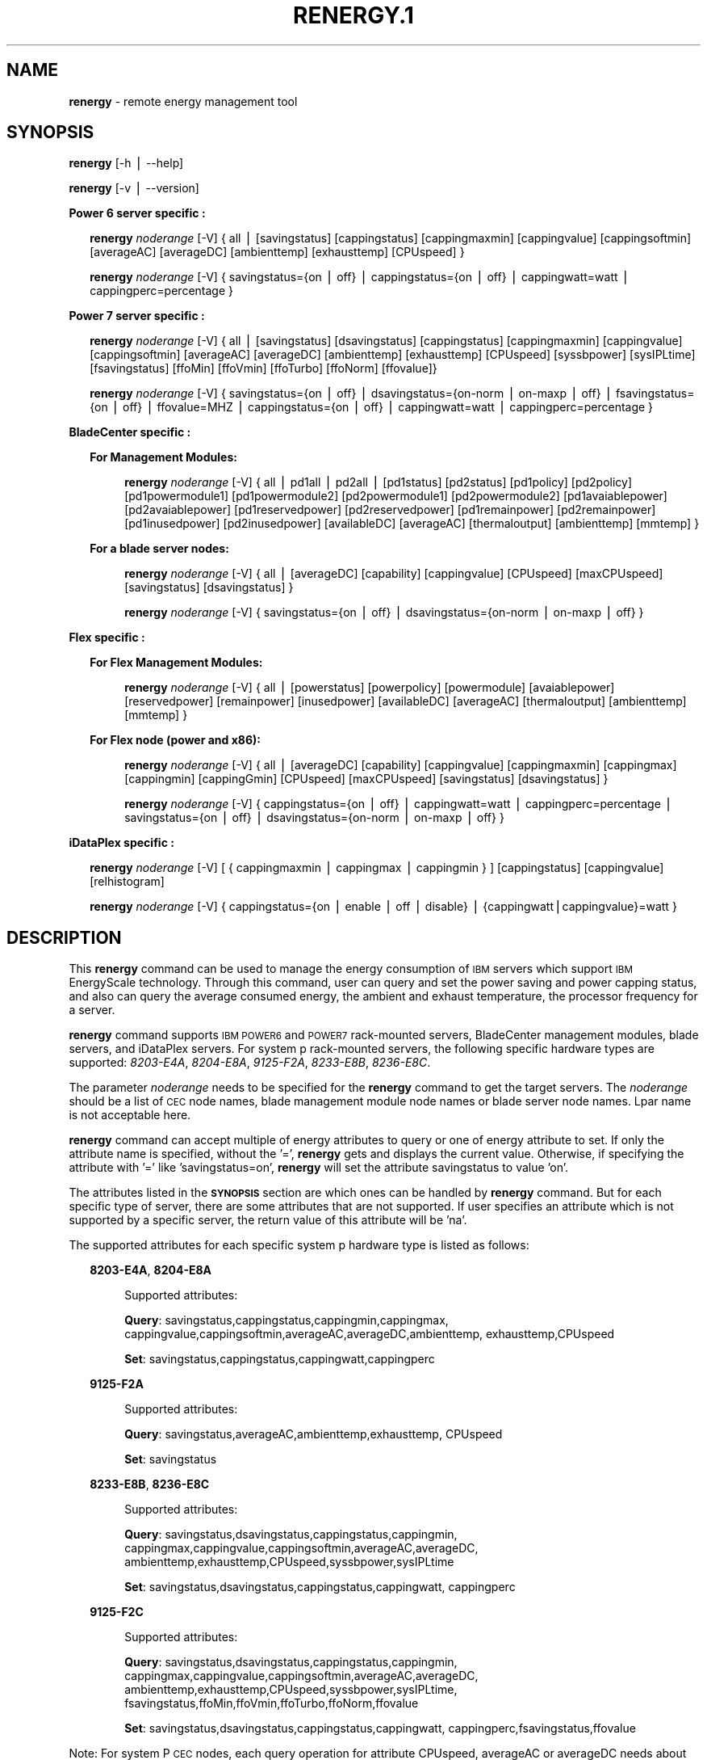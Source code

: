 .\" Automatically generated by Pod::Man v1.37, Pod::Parser v1.32
.\"
.\" Standard preamble:
.\" ========================================================================
.de Sh \" Subsection heading
.br
.if t .Sp
.ne 5
.PP
\fB\\$1\fR
.PP
..
.de Sp \" Vertical space (when we can't use .PP)
.if t .sp .5v
.if n .sp
..
.de Vb \" Begin verbatim text
.ft CW
.nf
.ne \\$1
..
.de Ve \" End verbatim text
.ft R
.fi
..
.\" Set up some character translations and predefined strings.  \*(-- will
.\" give an unbreakable dash, \*(PI will give pi, \*(L" will give a left
.\" double quote, and \*(R" will give a right double quote.  | will give a
.\" real vertical bar.  \*(C+ will give a nicer C++.  Capital omega is used to
.\" do unbreakable dashes and therefore won't be available.  \*(C` and \*(C'
.\" expand to `' in nroff, nothing in troff, for use with C<>.
.tr \(*W-|\(bv\*(Tr
.ds C+ C\v'-.1v'\h'-1p'\s-2+\h'-1p'+\s0\v'.1v'\h'-1p'
.ie n \{\
.    ds -- \(*W-
.    ds PI pi
.    if (\n(.H=4u)&(1m=24u) .ds -- \(*W\h'-12u'\(*W\h'-12u'-\" diablo 10 pitch
.    if (\n(.H=4u)&(1m=20u) .ds -- \(*W\h'-12u'\(*W\h'-8u'-\"  diablo 12 pitch
.    ds L" ""
.    ds R" ""
.    ds C` ""
.    ds C' ""
'br\}
.el\{\
.    ds -- \|\(em\|
.    ds PI \(*p
.    ds L" ``
.    ds R" ''
'br\}
.\"
.\" If the F register is turned on, we'll generate index entries on stderr for
.\" titles (.TH), headers (.SH), subsections (.Sh), items (.Ip), and index
.\" entries marked with X<> in POD.  Of course, you'll have to process the
.\" output yourself in some meaningful fashion.
.if \nF \{\
.    de IX
.    tm Index:\\$1\t\\n%\t"\\$2"
..
.    nr % 0
.    rr F
.\}
.\"
.\" For nroff, turn off justification.  Always turn off hyphenation; it makes
.\" way too many mistakes in technical documents.
.hy 0
.if n .na
.\"
.\" Accent mark definitions (@(#)ms.acc 1.5 88/02/08 SMI; from UCB 4.2).
.\" Fear.  Run.  Save yourself.  No user-serviceable parts.
.    \" fudge factors for nroff and troff
.if n \{\
.    ds #H 0
.    ds #V .8m
.    ds #F .3m
.    ds #[ \f1
.    ds #] \fP
.\}
.if t \{\
.    ds #H ((1u-(\\\\n(.fu%2u))*.13m)
.    ds #V .6m
.    ds #F 0
.    ds #[ \&
.    ds #] \&
.\}
.    \" simple accents for nroff and troff
.if n \{\
.    ds ' \&
.    ds ` \&
.    ds ^ \&
.    ds , \&
.    ds ~ ~
.    ds /
.\}
.if t \{\
.    ds ' \\k:\h'-(\\n(.wu*8/10-\*(#H)'\'\h"|\\n:u"
.    ds ` \\k:\h'-(\\n(.wu*8/10-\*(#H)'\`\h'|\\n:u'
.    ds ^ \\k:\h'-(\\n(.wu*10/11-\*(#H)'^\h'|\\n:u'
.    ds , \\k:\h'-(\\n(.wu*8/10)',\h'|\\n:u'
.    ds ~ \\k:\h'-(\\n(.wu-\*(#H-.1m)'~\h'|\\n:u'
.    ds / \\k:\h'-(\\n(.wu*8/10-\*(#H)'\z\(sl\h'|\\n:u'
.\}
.    \" troff and (daisy-wheel) nroff accents
.ds : \\k:\h'-(\\n(.wu*8/10-\*(#H+.1m+\*(#F)'\v'-\*(#V'\z.\h'.2m+\*(#F'.\h'|\\n:u'\v'\*(#V'
.ds 8 \h'\*(#H'\(*b\h'-\*(#H'
.ds o \\k:\h'-(\\n(.wu+\w'\(de'u-\*(#H)/2u'\v'-.3n'\*(#[\z\(de\v'.3n'\h'|\\n:u'\*(#]
.ds d- \h'\*(#H'\(pd\h'-\w'~'u'\v'-.25m'\f2\(hy\fP\v'.25m'\h'-\*(#H'
.ds D- D\\k:\h'-\w'D'u'\v'-.11m'\z\(hy\v'.11m'\h'|\\n:u'
.ds th \*(#[\v'.3m'\s+1I\s-1\v'-.3m'\h'-(\w'I'u*2/3)'\s-1o\s+1\*(#]
.ds Th \*(#[\s+2I\s-2\h'-\w'I'u*3/5'\v'-.3m'o\v'.3m'\*(#]
.ds ae a\h'-(\w'a'u*4/10)'e
.ds Ae A\h'-(\w'A'u*4/10)'E
.    \" corrections for vroff
.if v .ds ~ \\k:\h'-(\\n(.wu*9/10-\*(#H)'\s-2\u~\d\s+2\h'|\\n:u'
.if v .ds ^ \\k:\h'-(\\n(.wu*10/11-\*(#H)'\v'-.4m'^\v'.4m'\h'|\\n:u'
.    \" for low resolution devices (crt and lpr)
.if \n(.H>23 .if \n(.V>19 \
\{\
.    ds : e
.    ds 8 ss
.    ds o a
.    ds d- d\h'-1'\(ga
.    ds D- D\h'-1'\(hy
.    ds th \o'bp'
.    ds Th \o'LP'
.    ds ae ae
.    ds Ae AE
.\}
.rm #[ #] #H #V #F C
.\" ========================================================================
.\"
.IX Title "RENERGY.1 1"
.TH RENERGY.1 1 "2013-04-16" "perl v5.8.8" "User Contributed Perl Documentation"
.SH "\fBNAME\fP"
.IX Header "NAME"
\&\fBrenergy\fR \- remote energy management tool
.SH "\fBSYNOPSIS\fP"
.IX Header "SYNOPSIS"
\&\fBrenergy\fR [\-h | \-\-help] 
.PP
\&\fBrenergy\fR [\-v | \-\-version] 
.PP
\&\fBPower 6 server specific :\fR
.Sp
.RS 2
\&\fBrenergy\fR \fInoderange\fR [\-V] { all | [savingstatus] [cappingstatus] 
[cappingmaxmin] [cappingvalue] [cappingsoftmin] [averageAC] 
[averageDC] [ambienttemp] [exhausttemp] [CPUspeed] }
.Sp
\&\fBrenergy\fR \fInoderange\fR [\-V] { savingstatus={on | off} 
| cappingstatus={on | off} | cappingwatt=watt 
| cappingperc=percentage } 
.RE
.PP
\&\fBPower 7 server specific :\fR
.Sp
.RS 2
\&\fBrenergy\fR \fInoderange\fR [\-V] { all | [savingstatus] [dsavingstatus] 
[cappingstatus] [cappingmaxmin] [cappingvalue] [cappingsoftmin] 
[averageAC] [averageDC] [ambienttemp] [exhausttemp] [CPUspeed] 
[syssbpower] [sysIPLtime] [fsavingstatus] [ffoMin] [ffoVmin] 
[ffoTurbo] [ffoNorm] [ffovalue]}
.Sp
\&\fBrenergy\fR \fInoderange\fR [\-V] { savingstatus={on | off} 
| dsavingstatus={on\-norm | on-maxp | off}
| fsavingstatus={on | off} | ffovalue=MHZ 
| cappingstatus={on | off} | cappingwatt=watt 
| cappingperc=percentage }
.RE
.PP
\&\fBBladeCenter specific :\fR
.Sp
.RS 2
\&\fBFor Management Modules:\fR
.Sp
.RS 4
\&\fBrenergy\fR \fInoderange\fR [\-V] { all | pd1all | pd2all | [pd1status] 
[pd2status] [pd1policy] [pd2policy] [pd1powermodule1] 
[pd1powermodule2] [pd2powermodule1] [pd2powermodule2] 
[pd1avaiablepower] [pd2avaiablepower] [pd1reservedpower] 
[pd2reservedpower] [pd1remainpower] [pd2remainpower] 
[pd1inusedpower] [pd2inusedpower] [availableDC] [averageAC] 
[thermaloutput] [ambienttemp] [mmtemp] } 
.RE
.RE
.RS 2
.Sp
\&\fBFor a blade server nodes:\fR
.Sp
.RS 4
\&\fBrenergy\fR \fInoderange\fR [\-V] { all | [averageDC]  
[capability] [cappingvalue] [CPUspeed] [maxCPUspeed] 
[savingstatus] [dsavingstatus] }
.Sp
\&\fBrenergy\fR \fInoderange\fR [\-V] { savingstatus={on | off} 
| dsavingstatus={on\-norm | on-maxp | off} }
.RE
.RE
.RS 2
.RE
.PP
\&\fBFlex specific :\fR
.Sp
.RS 2
\&\fBFor Flex Management Modules:\fR
.Sp
.RS 4
\&\fBrenergy\fR \fInoderange\fR [\-V] { all | [powerstatus]
[powerpolicy] [powermodule] [avaiablepower] [reservedpower]
[remainpower] [inusedpower] [availableDC] [averageAC]
[thermaloutput] [ambienttemp] [mmtemp] }
.RE
.RE
.RS 2
.Sp
\&\fBFor Flex node (power and x86):\fR
.Sp
.RS 4
\&\fBrenergy\fR \fInoderange\fR [\-V] { all | [averageDC]
[capability] [cappingvalue] [cappingmaxmin] [cappingmax] 
[cappingmin] [cappingGmin] [CPUspeed] [maxCPUspeed]
[savingstatus] [dsavingstatus] }
.Sp
\&\fBrenergy\fR \fInoderange\fR [\-V] { cappingstatus={on | off}
| cappingwatt=watt | cappingperc=percentage 
| savingstatus={on | off} | dsavingstatus={on\-norm | on-maxp | off} }
.RE
.RE
.RS 2
.RE
.PP
\&\fBiDataPlex specific :\fR
.Sp
.RS 2
\&\fBrenergy\fR \fInoderange\fR [\-V] [ { cappingmaxmin | cappingmax | cappingmin } ]
[cappingstatus] [cappingvalue] [relhistogram]
.Sp
\&\fBrenergy\fR \fInoderange\fR [\-V] { cappingstatus={on | enable | off | disable}
| {cappingwatt|cappingvalue}=watt }
.RE
.SH "\fBDESCRIPTION\fP"
.IX Header "DESCRIPTION"
This \fBrenergy\fR command can be used to manage the energy consumption of
\&\s-1IBM\s0 servers which support \s-1IBM\s0 EnergyScale technology. Through this command, 
user can query and set the power saving and power capping status, and also can 
query the average consumed energy, the ambient and exhaust temperature, 
the processor frequency for a server.
.PP
\&\fBrenergy\fR command supports \s-1IBM\s0 \s-1POWER6\s0 and \s-1POWER7\s0 rack-mounted servers,
BladeCenter management modules, blade servers, and iDataPlex servers. 
For system p rack-mounted servers, the following specific hardware types are supported:
\&\fI8203\-E4A\fR, \fI8204\-E8A\fR, \fI9125\-F2A\fR, \fI8233\-E8B\fR, \fI8236\-E8C\fR.
.PP
The parameter \fInoderange\fR needs to be specified for the \fBrenergy\fR command to 
get the target servers. The \fInoderange\fR should be a list of \s-1CEC\s0 node names, blade 
management module node names or blade server node names. Lpar name
is not acceptable here.
.PP
\&\fBrenergy\fR command can accept multiple of energy attributes to query or one of energy 
attribute to set. If only the attribute name is specified, without the '=', \fBrenergy\fR 
gets and displays the current value. Otherwise, if specifying the attribute with '=' like 
\&'savingstatus=on', \fBrenergy\fR will set the attribute savingstatus to value 'on'. 
.PP
The attributes listed in the \fB\s-1SYNOPSIS\s0\fR section are which ones can be handled by 
\&\fBrenergy\fR command. But for each specific type of server, there are some attributes that
are not supported. If user specifies an attribute which is not supported by a specific
server, the return value of this attribute will be 'na'.
.PP
The supported attributes for each specific system p hardware type is listed as follows:
.Sp
.RS 2
\&\fB8203\-E4A\fR, \fB8204\-E8A\fR 
.Sp
.RS 4
Supported attributes: 
.Sp
\&\fBQuery\fR: savingstatus,cappingstatus,cappingmin,cappingmax,
cappingvalue,cappingsoftmin,averageAC,averageDC,ambienttemp,
exhausttemp,CPUspeed
.Sp
\&\fBSet\fR:   savingstatus,cappingstatus,cappingwatt,cappingperc
.RE
.RE
.RS 2
.Sp
\&\fB9125\-F2A\fR 
.Sp
.RS 4
Supported attributes: 
.Sp
\&\fBQuery\fR: savingstatus,averageAC,ambienttemp,exhausttemp,
CPUspeed 
.Sp
\&\fBSet\fR:   savingstatus
.RE
.RE
.RS 2
.Sp
\&\fB8233\-E8B\fR, \fB8236\-E8C\fR
.Sp
.RS 4
Supported attributes:
.Sp
\&\fBQuery\fR: savingstatus,dsavingstatus,cappingstatus,cappingmin,
cappingmax,cappingvalue,cappingsoftmin,averageAC,averageDC,
ambienttemp,exhausttemp,CPUspeed,syssbpower,sysIPLtime
.Sp
\&\fBSet\fR:   savingstatus,dsavingstatus,cappingstatus,cappingwatt,
cappingperc
.RE
.RE
.RS 2
.Sp
\&\fB9125\-F2C\fR
.Sp
.RS 4
Supported attributes:
.Sp
\&\fBQuery\fR: savingstatus,dsavingstatus,cappingstatus,cappingmin,
cappingmax,cappingvalue,cappingsoftmin,averageAC,averageDC,
ambienttemp,exhausttemp,CPUspeed,syssbpower,sysIPLtime,
fsavingstatus,ffoMin,ffoVmin,ffoTurbo,ffoNorm,ffovalue
.Sp
\&\fBSet\fR:   savingstatus,dsavingstatus,cappingstatus,cappingwatt,
cappingperc,fsavingstatus,ffovalue
.RE
.RE
.RS 2
.RE
.PP
Note:
For system P \s-1CEC\s0 nodes, each query operation for attribute CPUspeed, averageAC 
or averageDC needs about 30 seconds to complete. The query for others attributes
will get response immediately.
.SH "\fBPREREQUISITES\fP"
.IX Header "PREREQUISITES"
For the system p nodes, the \fBrenergy\fR command depends 
on the Energy Management Plugin \fBxCAT-pEnergy\fR to 
communicate with server.  \fBxCAT-pEnergy\fR can be downloaded from the \s-1IBM\s0 web site: 
http://www.ibm.com/support/fixcentral/. (Other Software \-> \s-1EM\s0)
.PP
For iDataPlex nodes, the \fBrenergy\fR command depends 
on the Energy Management Plugin \fBxCAT-xEnergy\fR to 
communicate with server.  This plugin must be requested from \s-1IBM\s0.
.PP
(The support for BladeCenter energy management is built into base xCAT,
so no additional plugins are needed for BladeCenter.)
.SH "\fBOPTIONS\fP"
.IX Header "OPTIONS"
.IP "\fB\-h | \-\-help\fR" 4
.IX Item "-h | --help"
Display the usage message.
.IP "\fB\-v | \-\-version\fR" 4
.IX Item "-v | --version"
Display the version information.
.IP "\fB\-V\fR" 4
.IX Item "-V"
Verbose output.
.IP "\fBall\fR" 4
.IX Item "all"
Query all energy attributes which supported by the specific 
type of hardware.
.IP "\fBpd1all\fR" 4
.IX Item "pd1all"
Query all energy attributes of the power domain 1 for blade
management module node.
.IP "\fBpd2all\fR" 4
.IX Item "pd2all"
Query all energy attributes of the power domain 2 for blade
management module node.
.IP "\fBambienttemp\fR" 4
.IX Item "ambienttemp"
Query the current ambient temperature. (Unit is centigrade)
.IP "\fBavailableDC\fR" 4
.IX Item "availableDC"
Query the total \s-1DC\s0 power available for the entire blade center chassis.
.IP "\fBaverageAC\fR" 4
.IX Item "averageAC"
Query the average power consumed (Input). (Unit is watt)
.Sp
Note: For 9125\-F2A,9125\-F2C server, the value of attribute 
averageAC is the aggregate for all of the servers in a rack.
.Sp
Note: For Blade Center, the value of attribute 
averageAC is the total \s-1AC\s0 power being consumed by all modules
 in the chassis. It also includes power consumed by the Chassis 
Cooling Devices for \s-1BCH\s0 chassis.
.IP "\fBaverageDC\fR" 4
.IX Item "averageDC"
Query the average power consumed (Output). (Unit is watt)
.IP "\fBcapability\fR" 4
.IX Item "capability"
Query the Power Capabilities of the blade server.
.Sp
staticPowerManagement: the module with the static worst case power values.
.Sp
fixedPowermanagement: the module with the static power values but ability 
to throttle.
.Sp
dynamicPowerManagement: the module with power meter capability, measurement 
enabled, but capping disabled.
.Sp
dynamicPowerMeasurement1: the module with power meter capability, measurement 
enabled, phase 1 only
.Sp
dynamicPowerMeasurement2: the module with power meter capability, measurement 
enabled, phase 2 or higher
.Sp
dynamicPowerMeasurementWithPowerCapping: the module with power meter capability, 
both measurement and capping enabled, phase 2 or higher
.IP "\fBcappingGmin\fR" 4
.IX Item "cappingGmin"
Query the Guaranteed Minimum power capping value in watts.
.IP "\fBcappingmax\fR" 4
.IX Item "cappingmax"
Query the Maximum of power capping value in watts.
.IP "\fBcappingmaxmin\fR" 4
.IX Item "cappingmaxmin"
Query the Maximum and Minimum of power capping value in watts.
.IP "\fBcappingmin\fR" 4
.IX Item "cappingmin"
Query the Minimum of power capping value in watts.
.IP "\fBcappingperc\fR=\fBpercentage\fR" 4
.IX Item "cappingperc=percentage"
Set the power capping value base on the percentage of 
the max-min of capping value which getting from 
\&\fIcappingmaxmim\fR attribute. The valid value must be 
from 0 to 100.
.IP "\fBcappingsoftmin\fR" 4
.IX Item "cappingsoftmin"
Query the minimum value that can be assigned to power 
capping without guaranteed enforceability. (Unit is watt)
.IP "\fBcappingstatus\fR" 4
.IX Item "cappingstatus"
Query the power capping status. The result should be 'on' 
or 'off'.
.IP "\fBcappingstatus\fR={\fBon\fR | \fBoff\fR}" 4
.IX Item "cappingstatus={on | off}"
Set the power capping status. The value must be 'on' 
or 'off'. This is the switch to turn on or turn off the 
power capping function.
.IP "\fBcappingvalue\fR" 4
.IX Item "cappingvalue"
Query the current power capping value. (Unit is watt)
.IP "\fBcappingwatt\fR=\fBwatt\fR" 4
.IX Item "cappingwatt=watt"
Set the power capping value base on the watt unit.
.Sp
If the 'watt' >  maximum of \fIcappingmaxmin\fR or 'watt' 
< \fIcappingsoftmin\fR, the setting operation 
will be failed. If the 'watt' > \fIcappingsoftmin\fR and 
\&'watt' < minimum of \fIcappingmaxmin\fR, the value can \s-1NOT\s0 be 
guaranteed.
.IP "\fBCPUspeed\fR" 4
.IX Item "CPUspeed"
Query the effective processor frequency. (Unit is MHz)
.IP "\fBdsavingstatus\fR" 4
.IX Item "dsavingstatus"
Query the dynamic power saving status. The result should 
be 'on\-norm', 'on\-maxp'  or 'off'. 
.Sp
If turning on the dynamic power saving, the processor 
frequency and voltage will be dropped dynamically based on 
the core utilization. It supports two modes for turn on state: 
.Sp
\&\fIon-norm\fR \- means normal, the processor frequency cannot 
exceed the nominal value; 
.Sp
\&\fIon-maxp\fR \- means maximum performance, the processor 
frequency can exceed the nominal value.
.IP "\fBdsavingstatus\fR={\fBon-norm\fR | \fBon-maxp\fR | \fBoff\fR}" 4
.IX Item "dsavingstatus={on-norm | on-maxp | off}"
Set the dynamic power saving. The value must be 'on\-norm', 
\&'on\-maxp' or 'off'.
.Sp
The dsavingstatus setting operation needs about 2 minutes 
to take effect. (The used time depends on the hardware type)
.Sp
The \fBdsavingstatus\fR only can be turned on when the 
\&\fBsavingstatus\fR is in turn off status.
.IP "\fBexhausttemp\fR" 4
.IX Item "exhausttemp"
Query the current exhaust temperature. (Unit is centigrade)
.IP "\fBffoMin\fR" 4
.IX Item "ffoMin"
Query the minimum cpu frequency which can be set for \s-1FFO\s0. (Fixed 
Frequency Override)
.IP "\fBffoNorm\fR" 4
.IX Item "ffoNorm"
Query the maximum cpu frequency which can be set for \s-1FFO\s0. 
.IP "\fBffoTurbo\fR" 4
.IX Item "ffoTurbo"
Query the advertised maximum cpu frequency (selling point). 
.IP "\fBffoVmin\fR" 4
.IX Item "ffoVmin"
Query the minimum cpu frequency which can be set for dropping down 
the voltage to save power. That means when you drop the cpu 
frequency from the ffoVmin to ffoVmin, the voltage won't change, 
then there's no obvious power to be saved.
.IP "\fBffovalue\fR" 4
.IX Item "ffovalue"
Query the current value of \s-1FFO\s0.
.IP "\fBffovalue\fR=\fB\s-1MHZ\s0\fR" 4
.IX Item "ffovalue=MHZ"
Set the current value of \s-1FFO\s0. The valid value of ffovalue should 
be between the ffoMin and ffoNorm.
.Sp
Note1: Due to the limitation of firmware, the frequency in the range 
3501 MHz \- 3807 MHz can \s-1NOT\s0 be set to ffovalue. This range may be 
changed in future.
.Sp
Note2: The setting will take effect only when the fsavingstatus is in 
\&'on' status. But you need to set the ffovalue to a valid value before 
enabling the fsavingstatus. (It's a limitation of the initial firmware 
and will be fixed in future.) 
.Sp
The ffovalue setting operation needs about 1 minute to take effect.
.IP "\fBfsavingstatus\fR" 4
.IX Item "fsavingstatus"
Query the status of \s-1FFO\s0. The result should be 'on' or 'off'. 
\&'on' \- enable; 'off' \- disable.
.IP "\fBfsavingstatus\fR={\fBon\fR │ \fBoff\fR}" 4
.IX Item "fsavingstatus={on │ off}"
Set the status of \s-1FFO\s0. The value must be 'on' or 'off'.
.Sp
\&'on' \- enable. It will take effect only when the \fBffovalue\fR 
has been set to a valid value.
.Sp
\&'off' \-disable. It will take effect immediately.
.Sp
Note: See the Note2 of ffovalue=MHZ.
.IP "\fBmaxCPUspeed\fR" 4
.IX Item "maxCPUspeed"
Query the maximum processor frequency. (Unit is MHz)
.IP "\fBmmtemp\fR" 4
.IX Item "mmtemp"
Query the current temperature of management module. 
(Unit is centigrade)
.IP "\fBpd1status | powerstatus\fR" 4
.IX Item "pd1status | powerstatus"
Query the status of power domain 1 for blade management 
module node.
.Sp
Note: for the attribute without the leading 'pd1' which 
means there's only one power doamin in the chassis.
.IP "\fBpd1policy | powerpolicy\fR" 4
.IX Item "pd1policy | powerpolicy"
Query the power management policy of power domain 1. 
.IP "\fBpd1powermodule1 | powermodule\fR" 4
.IX Item "pd1powermodule1 | powermodule"
Query the First Power Module capacity in power domain 1.
.IP "\fBpd1powermodule2 | powermodule\fR" 4
.IX Item "pd1powermodule2 | powermodule"
Query the Second Power Module capacity in power domain 1.
.IP "\fBpd1avaiablepower | avaiablepower\fR" 4
.IX Item "pd1avaiablepower | avaiablepower"
Query the total available power in power domain 1.
.IP "\fBpd1reservedpower | reservedpower\fR" 4
.IX Item "pd1reservedpower | reservedpower"
Query the power that has been reserved for power domain 1.
.IP "\fBpd1remainpower | remainpower\fR" 4
.IX Item "pd1remainpower | remainpower"
Query the remaining power available in power domain 1.
.IP "\fBpd1inusedpower | inusedpower\fR" 4
.IX Item "pd1inusedpower | inusedpower"
Query the total power being used in power domain 1.
.IP "\fBpd2status\fR" 4
.IX Item "pd2status"
Query the status of power domain 2 for blade management 
module node.
.IP "\fBpd2policy\fR" 4
.IX Item "pd2policy"
Query the power management policy of power domain 2.
.IP "\fBpd2powermodule1\fR" 4
.IX Item "pd2powermodule1"
Query the First Power Module capacity in power domain 2.
.IP "\fBpd2powermodule2\fR" 4
.IX Item "pd2powermodule2"
Query the Second Power Module capacity in power domain 2.
.IP "\fBpd2avaiablepower\fR" 4
.IX Item "pd2avaiablepower"
Query the total available power in power domain 2.
.IP "\fBpd2reservedpower\fR" 4
.IX Item "pd2reservedpower"
Query the power that has been reserved for power domain 2.
.IP "\fBpd2remainpower\fR" 4
.IX Item "pd2remainpower"
Query the remaining power available in power domain 2.
.IP "\fBpd2inusedpower\fR" 4
.IX Item "pd2inusedpower"
Query the total power being used in power domain 2.
.IP "\fBrelhistogram\fR" 4
.IX Item "relhistogram"
Query histogram data for wattage information
.IP "\fBsavingstatus\fR" 4
.IX Item "savingstatus"
Query the static power saving status. The result should be 
\&'on' or 'off'. 'on' \- enable; 'off' \- disable.
.IP "\fBsavingstatus\fR={\fBon\fR | \fBoff\fR}" 4
.IX Item "savingstatus={on | off}"
Set the static power saving. The value must be 'on' or 'off'. 
.Sp
If turning on the static power saving, the processor frequency 
and voltage will be dropped to a fixed value to save energy.
.Sp
The savingstatus setting operation needs about 2 minutes to 
take effect. (The used time depends on the hardware type)
.Sp
The \fBsavingstatus\fR only can be turned on when the 
\&\fBdsavingstatus\fR is in turn off status.
.IP "\fBsysIPLtime\fR" 4
.IX Item "sysIPLtime"
Query the time used from \s-1FSP\s0 standby to \s-1OS\s0 standby. 
(Unit is Second)
.IP "\fBsyssbpower\fR" 4
.IX Item "syssbpower"
Query the system power consumed prior to power on. 
(Unit is MHz)
.IP "\fBthermaloutput\fR" 4
.IX Item "thermaloutput"
Query the thermal output (load) in BTUs per hour for the blade 
center chassis.
.SH "\fBRETURN VALUE\fP"
.IX Header "RETURN VALUE"
0 The command completed successfully.
.PP
1 An error has occurred.
.SH "\fBEXAMPLES\fP"
.IX Header "EXAMPLES"
.IP "1" 3
.IX Item "1"
Query all the attributes which \s-1CEC1\s0,CEC2 supported.
.Sp
\&\fBrenergy\fR \s-1CEC1\s0,CEC2 all
.Sp
The output of the query operation:
.Sp
.Vb 25
\&    CEC1: savingstatus: off
\&    CEC1: dsavingstatus: off
\&    CEC1: cappingstatus: off
\&    CEC1: cappingmin: 1953 W
\&    CEC1: cappingmax: 2358 W
\&    CEC1: cappingvalue: 2000 W
\&    CEC1: cappingsoftmin: 304 W
\&    CEC1: averageAC: na
\&    CEC1: averageDC: na
\&    CEC1: ambienttemp: na
\&    CEC1: exhausttemp: na
\&    CEC1: CPUspeed: na
\&    CEC1: syssbpower: 40 W
\&    CEC1: sysIPLtime: 900 S
\&    CEC2: savingstatus: off
\&    CEC2: cappingstatus: off
\&    CEC2: cappingmin: 955 W
\&    CEC2: cappingmax: 1093 W
\&    CEC2: cappingvalue: 1000 W
\&    CEC2: cappingsoftmin: 226 W
\&    CEC2: averageAC: 627 W
\&    CEC2: averageDC: 531 W
\&    CEC2: ambienttemp: 25 C
\&    CEC2: exhausttemp: 40 C
\&    CEC2: CPUspeed: 4695 MHz
.Ve
.IP "2" 3
.IX Item "2"
Query all the attirbutes for management module node \s-1MM1\s0. (For chassis)
.Sp
\&\fBrenergy\fR \s-1MM1\s0 all
.Sp
The output of the query operation:
.Sp
.Vb 22
\&    mm1: availableDC: 5880W
\&    mm1: frontpaneltmp: 18.00 Centigrade
\&    mm1: inusedAC: 2848W
\&    mm1: mmtmp: 28.00 Centigrade
\&    mm1: pd1avaiablepower: 2940W
\&    mm1: pd1inusedpower: 848W
\&    mm1: pd1policy: redundantWithoutPerformanceImpact
\&    mm1: pd1powermodule1: Bay 1: 2940W
\&    mm1: pd1powermodule2: Bay 2: 2940W
\&    mm1: pd1remainpower: 1269W
\&    mm1: pd1reservedpower: 1671W
\&    mm1: pd1status: 1 - Power domain status is good.
\&    mm1: pd2avaiablepower: 2940W
\&    mm1: pd2inusedpower: 1490W
\&    mm1: pd2policy: redundantWithoutPerformanceImpact
\&    mm1: pd2powermodule1: Bay 3: 2940W
\&    mm1: pd2powermodule2: Bay 4: 2940W
\&    mm1: pd2remainpower: 51W
\&    mm1: pd2reservedpower: 2889W
\&    mm1: pd2status: 2 - Warning: Power redundancy does not exist 
\&in this power domain.
\&    mm1: thermaloutput: 9717.376000 BTU/hour
.Ve
.IP "3" 3
.IX Item "3"
Query all the attirbutes for blade server node blade1.
.Sp
\&\fBrenergy\fR blade1 all
.Sp
The output of the query operation:
.Sp
.Vb 7
\&    blade1: CPUspeed: 4204MHZ
\&    blade1: averageDC: 227W
\&    blade1: capability: dynamicPowerMeasurement2
\&    blade1: cappingvalue: 315W
\&    blade1: dsavingstatus: off
\&    blade1: maxCPUspeed: 4204MHZ
\&    blade1: savingstatus: off
.Ve
.IP "4" 3
.IX Item "4"
Query the attributes savingstatus, cappingstatus 
and CPUspeed for server \s-1CEC1\s0.
.Sp
\&\fBrenergy\fR \s-1CEC1\s0 savingstatus cappingstatus CPUspeed
.Sp
The output of the query operation:
.Sp
.Vb 3
\&    CEC1: savingstatus: off
\&    CEC1: cappingstatus: on
\&    CEC1: CPUspeed: 3621 MHz
.Ve
.IP "5" 3
.IX Item "5"
Turn on the power saving function of \s-1CEC1\s0.
.Sp
\&\fBrenergy\fR \s-1CEC1\s0 savingstatus=on
.Sp
The output of the setting operation:
.Sp
.Vb 2
\&    CEC1: Set savingstatus succeeded.         
\&    CEC1: This setting may need some minutes to take effect.
.Ve
.IP "6" 3
.IX Item "6"
Set the power capping value base on the percentage of the 
max-min capping value. Here, set it to 50%.
.Sp
\&\fBrenergy\fR \s-1CEC1\s0 cappingperc=50
.Sp
If the maximum capping value of the \s-1CEC1\s0 is 850w, and the 
minimum capping value of the \s-1CEC1\s0 is 782w, the Power Capping 
value will be set as ((850\-782)*50% + 782) = 816w.
.Sp
The output of the setting operation:
.Sp
.Vb 2
\&    CEC1: Set cappingperc succeeded.
\&    CEC1: cappingvalue: 816
.Ve
.SH "\fBREFERENCES\fP"
.IX Header "REFERENCES"
.IP "1" 3
.IX Item "1"
For more information on 'Power System Energy Management':
.Sp
.Vb 1
\&    http://www-03.ibm.com/systems/power/software/energy/index.html
.Ve
.IP "2" 3
.IX Item "2"
EnergyScale white paper for Power6:
.Sp
.Vb 1
\&    http://www-03.ibm.com/systems/power/hardware/whitepapers/energyscale.html
.Ve
.IP "3" 3
.IX Item "3"
EnergyScale white paper for Power7:
.Sp
.Vb 1
\&    http://www-03.ibm.com/systems/power/hardware/whitepapers/energyscale7.html
.Ve
.SH "\fBFILES\fP"
.IX Header "FILES"
/opt/xcat/bin/renergy
